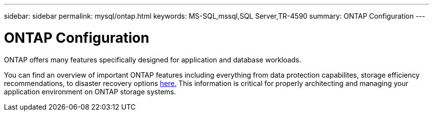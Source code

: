 ---
sidebar: sidebar
permalink: mysql/ontap.html
keywords: MS-SQL,mssql,SQL Server,TR-4590
summary: ONTAP Configuration
---

= ONTAP Configuration

[.lead]
ONTAP offers many features specifically designed for application and database workloads.

You can find an overview of important ONTAP features including everything from data protection capabilites, storage efficiency recommendations, to disaster recovery options link:/common/overview.html[here.] This information is critical for properly architecting and managing your application environment on ONTAP storage systems.